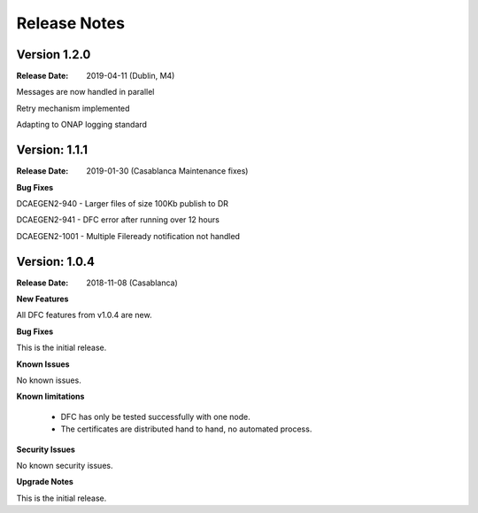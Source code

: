 .. This work is licensed under a Creative Commons Attribution 4.0 International License.
.. http://creativecommons.org/licenses/by/4.0

Release Notes
=============

Version 1.2.0
-------------

:Release Date: 2019-04-11 (Dublin, M4)

Messages are now handled in parallel

Retry mechanism implemented

Adapting to ONAP logging standard


Version: 1.1.1
--------------

:Release Date: 2019-01-30 (Casablanca Maintenance fixes)


**Bug Fixes**

DCAEGEN2-940  - Larger files of size 100Kb publish to DR

DCAEGEN2-941  - DFC error after running over 12 hours

DCAEGEN2-1001 - Multiple Fileready notification not handled


Version: 1.0.4
--------------

:Release Date: 2018-11-08 (Casablanca)


**New Features**

All DFC features from v1.0.4 are new.


**Bug Fixes**

This is the initial release.


**Known Issues**

No known issues.


**Known limitations**

 - DFC has only be tested successfully with one node.
 - The certificates are distributed hand to hand, no automated process.


**Security Issues**

No known security issues.


**Upgrade Notes**

This is the initial release.

